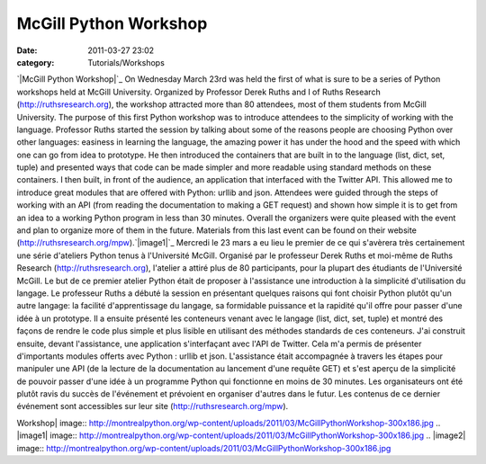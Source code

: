 McGill Python Workshop
######################
:date: 2011-03-27 23:02
:category: Tutorials/Workshops

`|McGill Python Workshop|`_ On Wednesday March 23rd was held the first
of what is sure to be a series of Python workshops held at McGill
University. Organized by Professor Derek Ruths and I of Ruths Research
(`http://ruthsresearch.org`_), the workshop attracted more than 80
attendees, most of them students from McGill University. The purpose of
this first Python workshop was to introduce attendees to the simplicity
of working with the language. Professor Ruths started the session by
talking about some of the reasons people are choosing Python over other
languages: easiness in learning the language, the amazing power it has
under the hood and the speed with which one can go from idea to
prototype. He then introduced the containers that are built in to the
language (list, dict, set, tuple) and presented ways that code can be
made simpler and more readable using standard methods on these
containers. I then built, in front of the audience, an application that
interfaced with the Twitter API. This allowed me to introduce great
modules that are offered with Python: urllib and json. Attendees were
guided through the steps of working with an API (from reading the
documentation to making a GET request) and shown how simple it is to get
from an idea to a working Python program in less than 30 minutes.
Overall the organizers were quite pleased with the event and plan to
organize more of them in the future. Materials from this last event can
be found on their website (`http://ruthsresearch.org/mpw`_).`|image1|`_
Mercredi le 23 mars a eu lieu le premier de ce qui s'avèrera très
certainement une série d'ateliers Python tenus à l'Université McGill.
Organisé par le professeur Derek Ruths et moi-même de Ruths Research
(`http://ruthsresearch.org`_), l'atelier a attiré plus de 80
participants, pour la plupart des étudiants de l'Université McGill. Le
but de ce premier atelier Python était de proposer à l'assistance une
introduction à la simplicité d'utilisation du langage. Le professeur
Ruths a débuté la session en présentant quelques raisons qui font
choisir Python plutôt qu'un autre langage: la facilité d'apprentissage
du langage, sa formidable puissance et la rapidité qu'il offre pour
passer d'une idée à un prototype. Il a ensuite présenté les conteneurs
venant avec le langage (list, dict, set, tuple) et montré des façons de
rendre le code plus simple et plus lisible en utilisant des méthodes
standards de ces conteneurs. J'ai construit ensuite, devant
l'assistance, une application s'interfaçant avec l'API de Twitter. Cela
m'a permis de présenter d'importants modules offerts avec Python :
urllib et json. L'assistance était accompagnée à travers les étapes pour
manipuler une API (de la lecture de la documentation au lancement d'une
requête GET) et s'est aperçu de la simplicité de pouvoir passer d'une
idée à un programme Python qui fonctionne en moins de 30 minutes. Les
organisateurs ont été plutôt ravis du succès de l'événement et prévoient
en organiser d'autres dans le futur. Les contenus de ce dernier
événement sont accessibles sur leur site
(`http://ruthsresearch.org/mpw`_).

.. _|image2|: http://montrealpython.org/wp-content/uploads/2011/03/McGillPythonWorkshop.png
.. _`http://ruthsresearch.org`: http://ruthsresearch.org
.. _`http://ruthsresearch.org/mpw`: http://ruthsresearch.org/mpw

.. |McGill Python
Workshop| image:: http://montrealpython.org/wp-content/uploads/2011/03/McGillPythonWorkshop-300x186.jpg
.. |image1| image:: http://montrealpython.org/wp-content/uploads/2011/03/McGillPythonWorkshop-300x186.jpg
.. |image2| image:: http://montrealpython.org/wp-content/uploads/2011/03/McGillPythonWorkshop-300x186.jpg
